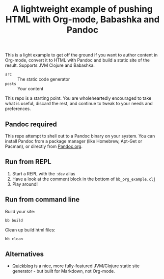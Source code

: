 #+TITLE: A lightweight example of pushing HTML with Org-mode, Babashka and Pandoc

This is a light example to get off the ground if you want to author content in
Org-mode, convert it to HTML with Pandoc and build a static site of the result.
Supports JVM Clojure and Babashka.

- =src= :: The static code generator
- =posts= :: Your content

This repo is a starting point. You are wholeheartedly encouraged to take what is
useful, discard the rest, and continue to tweak to your needs and preferences.

** Pandoc required

This repo attempt to shell out to a Pandoc binary on your system. You can
install Pandoc from a package manager (like Homebrew, Apt-Get or Pacman), or
directly from [[https://pandoc.org/][Pandoc.org]].

** Run from REPL

1. Start a REPL with the =:dev= alias
2. Have a look at the comment block in the bottom of =bb_org_example.clj=
3. Play around!

** Run from command line

Build your site:

#+begin_src bash
  bb build
#+end_src

Clean up build html files:

#+begin_src bash
  bb clean
#+end_src

** Alternatives

- [[https://github.com/borkdude/quickblog][Quickblog]] is a nice, more fully-featured JVM/Clojure static site generator -
  but built for Markdown, not Org-mode.
